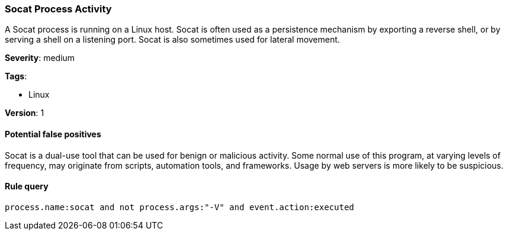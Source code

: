 [[socat-process-activity]]
=== Socat Process Activity

A Socat process is running on a Linux host. Socat is often used as a persistence
mechanism by exporting a reverse shell, or by serving a shell on a listening
port. Socat is also sometimes used for lateral movement.

*Severity*: medium

*Tags*:

* Linux

*Version*: 1

==== Potential false positives

Socat is a dual-use tool that can be used for benign or malicious activity. Some
normal use of this program, at varying levels of frequency, may originate from
scripts, automation tools, and frameworks. Usage by web servers is more likely 
to be suspicious.


==== Rule query


[source,js]
----------------------------------
process.name:socat and not process.args:"-V" and event.action:executed
----------------------------------

